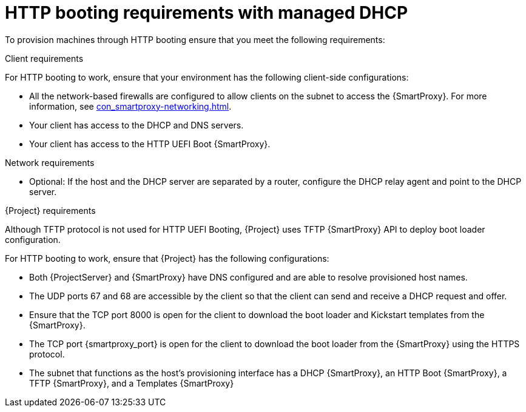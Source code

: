 :_mod-docs-content-type: CONCEPT

[id="http-booting-requirements-with-managed-dhcp"]
= HTTP booting requirements with managed DHCP

To provision machines through HTTP booting ensure that you meet the following requirements:

.Client requirements
For HTTP booting to work, ensure that your environment has the following client-side configurations:

* All the network-based firewalls are configured to allow clients on the subnet to access the {SmartProxy}.
For more information, see xref:con_smartproxy-networking.adoc#{smart-proxy-context}-networking_{context}[].
* Your client has access to the DHCP and DNS servers.
* Your client has access to the HTTP UEFI Boot {SmartProxy}.

.Network requirements
* Optional: If the host and the DHCP server are separated by a router, configure the DHCP relay agent and point to the DHCP server.

.{Project} requirements
Although TFTP protocol is not used for HTTP UEFI Booting, {Project} uses TFTP {SmartProxy} API to deploy boot loader configuration.

For HTTP booting to work, ensure that {Project} has the following configurations:

* Both {ProjectServer} and {SmartProxy} have DNS configured and are able to resolve provisioned host names.
* The UDP ports 67 and 68 are accessible by the client so that the client can send and receive a DHCP request and offer.
* Ensure that the TCP port 8000 is open for the client to download the boot loader and Kickstart templates from the {SmartProxy}.
* The TCP port {smartproxy_port} is open for the client to download the boot loader from the {SmartProxy} using the HTTPS protocol.
* The subnet that functions as the host's provisioning interface has a DHCP {SmartProxy}, an HTTP Boot {SmartProxy}, a TFTP {SmartProxy}, and a Templates {SmartProxy}

